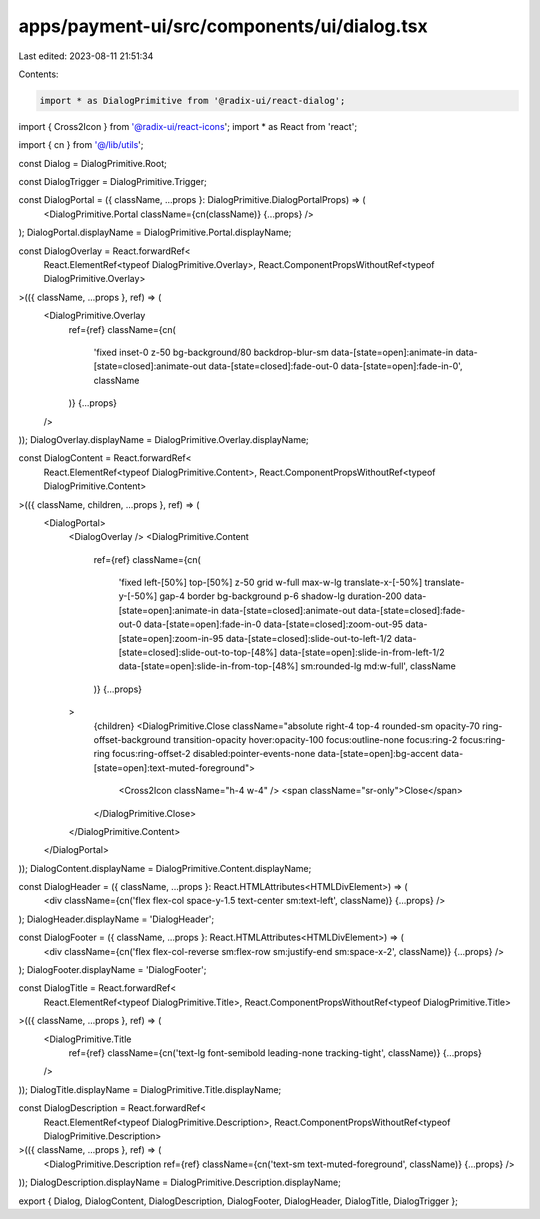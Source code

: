 apps/payment-ui/src/components/ui/dialog.tsx
============================================

Last edited: 2023-08-11 21:51:34

Contents:

.. code-block:: tsx

    import * as DialogPrimitive from '@radix-ui/react-dialog';
import { Cross2Icon } from '@radix-ui/react-icons';
import * as React from 'react';

import { cn } from '@/lib/utils';

const Dialog = DialogPrimitive.Root;

const DialogTrigger = DialogPrimitive.Trigger;

const DialogPortal = ({ className, ...props }: DialogPrimitive.DialogPortalProps) => (
    <DialogPrimitive.Portal className={cn(className)} {...props} />
);
DialogPortal.displayName = DialogPrimitive.Portal.displayName;

const DialogOverlay = React.forwardRef<
    React.ElementRef<typeof DialogPrimitive.Overlay>,
    React.ComponentPropsWithoutRef<typeof DialogPrimitive.Overlay>
>(({ className, ...props }, ref) => (
    <DialogPrimitive.Overlay
        ref={ref}
        className={cn(
            'fixed inset-0 z-50 bg-background/80 backdrop-blur-sm data-[state=open]:animate-in data-[state=closed]:animate-out data-[state=closed]:fade-out-0 data-[state=open]:fade-in-0',
            className
        )}
        {...props}
    />
));
DialogOverlay.displayName = DialogPrimitive.Overlay.displayName;

const DialogContent = React.forwardRef<
    React.ElementRef<typeof DialogPrimitive.Content>,
    React.ComponentPropsWithoutRef<typeof DialogPrimitive.Content>
>(({ className, children, ...props }, ref) => (
    <DialogPortal>
        <DialogOverlay />
        <DialogPrimitive.Content
            ref={ref}
            className={cn(
                'fixed left-[50%] top-[50%] z-50 grid w-full max-w-lg translate-x-[-50%] translate-y-[-50%] gap-4 border bg-background p-6 shadow-lg duration-200 data-[state=open]:animate-in data-[state=closed]:animate-out data-[state=closed]:fade-out-0 data-[state=open]:fade-in-0 data-[state=closed]:zoom-out-95 data-[state=open]:zoom-in-95 data-[state=closed]:slide-out-to-left-1/2 data-[state=closed]:slide-out-to-top-[48%] data-[state=open]:slide-in-from-left-1/2 data-[state=open]:slide-in-from-top-[48%] sm:rounded-lg md:w-full',
                className
            )}
            {...props}
        >
            {children}
            <DialogPrimitive.Close className="absolute right-4 top-4 rounded-sm opacity-70 ring-offset-background transition-opacity hover:opacity-100 focus:outline-none focus:ring-2 focus:ring-ring focus:ring-offset-2 disabled:pointer-events-none data-[state=open]:bg-accent data-[state=open]:text-muted-foreground">
                <Cross2Icon className="h-4 w-4" />
                <span className="sr-only">Close</span>
            </DialogPrimitive.Close>
        </DialogPrimitive.Content>
    </DialogPortal>
));
DialogContent.displayName = DialogPrimitive.Content.displayName;

const DialogHeader = ({ className, ...props }: React.HTMLAttributes<HTMLDivElement>) => (
    <div className={cn('flex flex-col space-y-1.5 text-center sm:text-left', className)} {...props} />
);
DialogHeader.displayName = 'DialogHeader';

const DialogFooter = ({ className, ...props }: React.HTMLAttributes<HTMLDivElement>) => (
    <div className={cn('flex flex-col-reverse sm:flex-row sm:justify-end sm:space-x-2', className)} {...props} />
);
DialogFooter.displayName = 'DialogFooter';

const DialogTitle = React.forwardRef<
    React.ElementRef<typeof DialogPrimitive.Title>,
    React.ComponentPropsWithoutRef<typeof DialogPrimitive.Title>
>(({ className, ...props }, ref) => (
    <DialogPrimitive.Title
        ref={ref}
        className={cn('text-lg font-semibold leading-none tracking-tight', className)}
        {...props}
    />
));
DialogTitle.displayName = DialogPrimitive.Title.displayName;

const DialogDescription = React.forwardRef<
    React.ElementRef<typeof DialogPrimitive.Description>,
    React.ComponentPropsWithoutRef<typeof DialogPrimitive.Description>
>(({ className, ...props }, ref) => (
    <DialogPrimitive.Description ref={ref} className={cn('text-sm text-muted-foreground', className)} {...props} />
));
DialogDescription.displayName = DialogPrimitive.Description.displayName;

export { Dialog, DialogContent, DialogDescription, DialogFooter, DialogHeader, DialogTitle, DialogTrigger };


